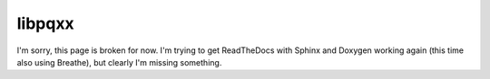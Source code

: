 .. x documentation master file, created by
   sphinx-quickstart on Sun Dec  3 01:30:12 2017.
   You can adapt this file completely to your liking, but it should at least
   contain the root `toctree` directive.

libpqxx
=======

I'm sorry, this page is broken for now.  I'm trying to get ReadTheDocs with
Sphinx and Doxygen working again (this time also using Breathe), but clearly
I'm missing something.

.. autodoxygenindex::
   :project: libpqxx
   :source-path: doc/xml

